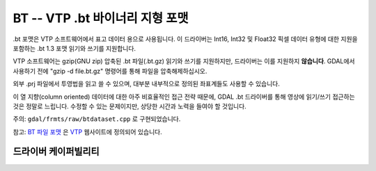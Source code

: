 .. _raster.bt:

================================================================================
BT -- VTP .bt 바이너리 지형 포맷
================================================================================

.. shortname:: BT

.. built_in_by_default:: 

.bt 포맷은 VTP 소프트웨어에서 표고 데이터 용으로 사용됩니다. 이 드라이버는 Int16, Int32 및 Float32 픽셀 데이터 유형에 대한 지원을 포함하는 .bt 1.3 포맷 읽기와 쓰기를 지원합니다.

VTP 소프트웨어는 gzip(GNU zip) 압축된 .bt 파일(.bt.gz) 읽기와 쓰기를 지원하지만, 드라이버는 이를 지원하지 **않습니다**. GDAL에서 사용하기 전에 "gzip -d file.bt.gz" 명령어를 통해 파일을 압축해제하십시오.

외부 .prj 파일에서 투영법을 읽고 쓸 수 있으며, 대부분 내부적으로 정의된 좌표계들도 사용할 수 있습니다.

이 열 지향(column oriented) 데이터에 대한 아주 비효율적인 접근 전략 때문에, GDAL .bt 드라이버를 통해 영상에 읽기/쓰기 접근하는 것은 정말로 느립니다. 수정할 수 있는 문제이지만, 상당한 시간과 노력을 들여야 할 것입니다.

주의: ``gdal/frmts/raw/btdataset.cpp`` 로 구현되었습니다.

참고: `BT 파일 포맷 <http://www.vterrain.org/Implementation/Formats/BT.html>`_ 은 `VTP <http://www.vterrain.org/>`_ 웹사이트에 정의되어 있습니다.

드라이버 케이퍼빌리티
-------------------

.. supports_createcopy::

.. supports_create::

.. supports_georeferencing::

.. supports_virtualio::

